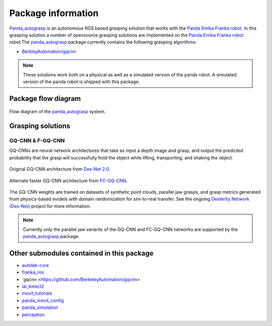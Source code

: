 .. _info:

.. _panda_autograsp: https://github.com/BerkeleyAutomation/gqcnn

Package information
=========================
`Panda_autograsp`_ is an autonomous ROS based grasping solution that works with the
`Panda Emika Franka robot <https://www.franka.de/panda>`_. In this grasping solution
a number of opensource grasping solutions are implemented on the
`Panda Emika Franka robot <https://www.franka.de/panda>`_ robot.The `panda_autograsp`_ package
currently contains the following grasping algorithms:

-   `BerkleyAutomation/gqcnn <https://github.com/BerkeleyAutomation/gqcnn>`_

.. note:: These solutions work both on a physical as well as a simulated version of the panda robot. A simulated version of the panda robot is shipped with this package.

Package flow diagram
---------------------------

.. figure:: ../_images/algorithm_overview.svg
    :width: 100%
    :scale: 90%
    :align: center

    Flow diagram of the `panda_autograsp`_ system.

Grasping solutions
---------------------------

GQ-CNN & F-GQ-CNN
^^^^^^^^^^^^^^^^^^^^^^^^^^^

GQ-CNNs are neural network architectures that take as input a depth image
and grasp, and output the predicted probability that the grasp will
successfully hold the object while lifting, transporting, and shaking
the object.

.. figure:: https://berkeleyautomation.github.io/gqcnn/_images/gqcnn1.png
   :width: 100%
   :align: center

   Original GQ-CNN architecture from `Dex-Net 2.0`_.

.. figure:: https://berkeleyautomation.github.io/gqcnn/_images/fcgqcnn_arch_diagram.png
   :width: 100%
   :align: center

   Alternate faster GQ-CNN architecture from `FC-GQ-CNN`_.

The GQ-CNN weights are trained on datasets of synthetic point clouds, parallel
jaw grasps, and grasp metrics generated from physics-based models with domain
randomization for sim-to-real transfer. See the ongoing
`Dexterity Network (Dex-Net)`_ project for more information.

.. _Dexterity Network (Dex-Net): https://berkeleyautomation.github.io/dex-net
.. _Dex-Net 2.0: https://berkeleyautomation.github.io/dex-net/#dexnet_2
.. _FC-GQ-CNN: https://berkeleyautomation.github.io/fcgqcnn

.. note:: Currently only the parallel jaw variants of the GQ-CNN and FC-GQ-CNN networks are supported by the `panda_autograsp`_ package.

Other submodules contained in this package
-------------------------------------------------

- `autolab-core <https://github.com/rickstaa/autolab_core>`_
- `franka_ros <https://github.com/rickstaa/franka_ros>`_
- `gqcnn <https://github.com/BerkeleyAutomation/gqcnn>
- `iai_kinect2 <https://github.com/code-iai/iai_kinect2>`_
- `movit_tutorials <https://github.com/ros-planning/moveit_tutorials>`_
- `panda_movit_config <https://github.com/rickstaa/panda_moveit_config>`_
- `panda_simulation <https://github.com/rickstaa/panda_simulation>`_
- `perception <https://github.com/rickstaa/perception>`_
